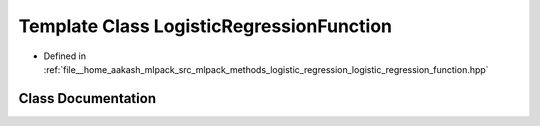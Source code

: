 .. _exhale_class_classmlpack_1_1regression_1_1LogisticRegressionFunction:

Template Class LogisticRegressionFunction
=========================================

- Defined in :ref:`file__home_aakash_mlpack_src_mlpack_methods_logistic_regression_logistic_regression_function.hpp`


Class Documentation
-------------------


.. doxygenclass:: mlpack::regression::LogisticRegressionFunction
   :members:
   :protected-members:
   :undoc-members: